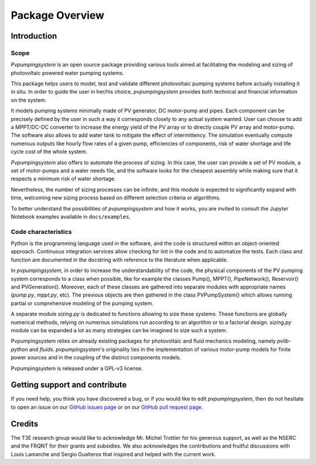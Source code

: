 .. _package_overview:

Package Overview
================

Introduction
------------

Scope
^^^^^
*Pvpumpingsystem* is an open source package providing various tools aimed
at facilitating the modeling and sizing of photovoltaic powered water
pumping systems.

This package helps users to model, test and validate different photovoltaic
pumping systems before actually installing it in situ. In order to guide the
user in her/his choice, *pvpumpingsystem* provides both technical and financial
information on the system.

It models pumping systems minimally made of PV generator, DC motor-pump and
pipes. Each component can be precisely defined by the user in such a way
it corresponds closely to any actual system wanted.
User can choose to add a MPPT/DC-DC converter to increase the energy
yield of the PV array or to directly couple PV array and motor-pump.
The software also allows to add water tank to mitigate the effect of
intermittency.
The simulation eventually compute numerous outputs like hourly flow rates of
a given pump, efficiencies of components, risk of water shortage and
life cycle cost of the whole system.


*Pvpumpingsystem* also offers to automate the process of sizing. In this case,
the user can provide a set of PV module, a set of motor-pumps and a
water needs file, and the software looks for the cheapest assembly while
making sure that it respects a minimum risk of water shortage.

Nevertheless, the number of sizing processes can be infinite, and this module
is expected to significantly expand with time, welcoming new sizing process
based on different selection criteria or algorithms.


To better understand the possibilities of *pvpumpingsystem* and how it works,
you are invited to consult the Jupyter Notebook examples available in
``docs/examples``.



Code characteristics
^^^^^^^^^^^^^^^^^^^^

Python is the programming language used in the software, and the code is
structured within an object-oriented approach. Continuous integration
services allow checking for lint in the code and to automatize the tests.
Each class and function are documented in the docstring with reference to the
literature when applicable.

In *pvpumpingsystem*, in order to increase the understandability of the code,
the physical components of the PV pumping system corresponds to a class
when possible, like for example the classes Pump(), MPPT(), PipeNetwork(),
Reservoir() and PVGeneration().
Moreover, each of these classes are gathered into separate modules with
appropriate names (`pump.py`, `mppt.py`, etc).
The previous objects are then gathered in the class PVPumpSystem() which
allows running partial or comprehensive modeling of the pumping system.

A separate module `sizing.py` is dedicated to functions allowing to size these
systems. These functions are globally numerical methods, relying on numerous
simulations run according to an algorithm or to a factorial design.
`sizing.py` module can be expanded a lot as many strategies can be imagined to
size such a system.

Pvpumpingsystem relies on already existing packages for photovoltaic
and fluid mechanics modeling, namely *pvlib-python* and *fluids*.
*pvpumpingsystem*'s originality lies in the implementation of various
motor-pump models for finite power sources and in the coupling
of the distinct components models.

Pvpumpingsystem is released under a GPL-v3 license.



Getting support and contribute
------------------------------

If you need help, you think you have discovered a bug, or if you would
like to edit *pvpumpingsystem*, then do not hesitate to open an issue on our
`GitHub issues page <https://github.com/tylunel/pvpumpingsystem/issues>`_
or on our
`GitHub pull request page <https://github.com/tylunel/pvpumpingsystem/pulls>`_.


Credits
-------
The T3E research group would like to acknowledge Mr. Michel Trottier for
his generous support, as well as the NSERC and the FRQNT for their grants
and subsidies. We also acknowledges the contributions and fruitful discussions
with Louis Lamarche and Sergio Gualteros that inspired and helped with the
current work.

